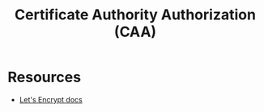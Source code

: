 :PROPERTIES:
:ID:       5db3a1ca-20d6-4929-8c44-036623fc2f08
:END:
#+title: Certificate Authority Authorization (CAA)

* Resources

- [[https://letsencrypt.org/docs/caa/][Let's Encrypt docs]]
